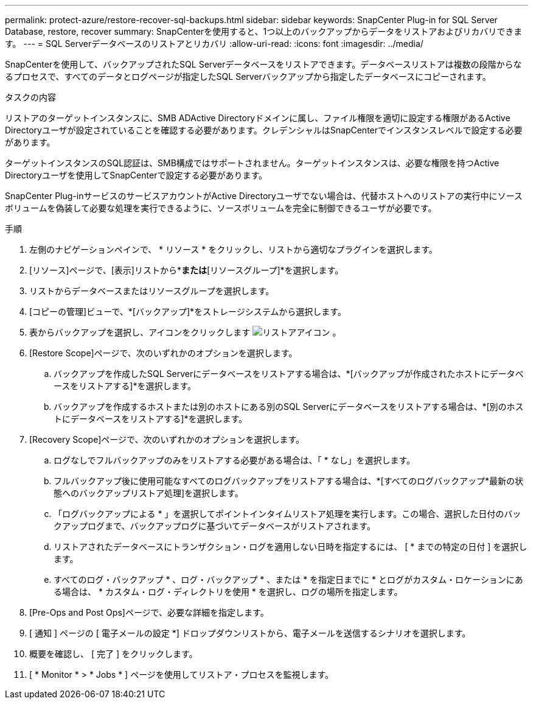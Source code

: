 ---
permalink: protect-azure/restore-recover-sql-backups.html 
sidebar: sidebar 
keywords: SnapCenter Plug-in for SQL Server Database, restore, recover 
summary: SnapCenterを使用すると、1つ以上のバックアップからデータをリストアおよびリカバリできます。 
---
= SQL Serverデータベースのリストアとリカバリ
:allow-uri-read: 
:icons: font
:imagesdir: ../media/


[role="lead"]
SnapCenterを使用して、バックアップされたSQL Serverデータベースをリストアできます。データベースリストアは複数の段階からなるプロセスで、すべてのデータとログページが指定したSQL Serverバックアップから指定したデータベースにコピーされます。

.タスクの内容
リストアのターゲットインスタンスに、SMB ADActive Directoryドメインに属し、ファイル権限を適切に設定する権限があるActive Directoryユーザが設定されていることを確認する必要があります。クレデンシャルはSnapCenterでインスタンスレベルで設定する必要があります。

ターゲットインスタンスのSQL認証は、SMB構成ではサポートされません。ターゲットインスタンスは、必要な権限を持つActive Directoryユーザを使用してSnapCenterで設定する必要があります。

SnapCenter Plug-inサービスのサービスアカウントがActive Directoryユーザでない場合は、代替ホストへのリストアの実行中にソースボリュームを偽装して必要な処理を実行できるように、ソースボリュームを完全に制御できるユーザが必要です。

.手順
. 左側のナビゲーションペインで、 * リソース * をクリックし、リストから適切なプラグインを選択します。
. [リソース]ページで、[表示]リストから*[データベース]*または*[リソースグループ]*を選択します。
. リストからデータベースまたはリソースグループを選択します。
. [コピーの管理]ビューで、*[バックアップ]*をストレージシステムから選択します。
. 表からバックアップを選択し、アイコンをクリックします image:../media/restore_icon.gif["リストアアイコン"] 。
. [Restore Scope]ページで、次のいずれかのオプションを選択します。
+
.. バックアップを作成したSQL Serverにデータベースをリストアする場合は、*[バックアップが作成されたホストにデータベースをリストアする]*を選択します。
.. バックアップを作成するホストまたは別のホストにある別のSQL Serverにデータベースをリストアする場合は、*[別のホストにデータベースをリストアする]*を選択します。


. [Recovery Scope]ページで、次のいずれかのオプションを選択します。
+
.. ログなしでフルバックアップのみをリストアする必要がある場合は、「 * なし」を選択します。
.. フルバックアップ後に使用可能なすべてのログバックアップをリストアする場合は、*[すべてのログバックアップ*最新の状態へのバックアップリストア処理]を選択します。
.. 「ログバックアップによる * 」を選択してポイントインタイムリストア処理を実行します。この場合、選択した日付のバックアップログまで、バックアップログに基づいてデータベースがリストアされます。
.. リストアされたデータベースにトランザクション・ログを適用しない日時を指定するには、 [ * までの特定の日付 ] を選択します。
.. すべてのログ・バックアップ * 、ログ・バックアップ * 、または * を指定日までに * とログがカスタム・ロケーションにある場合は、 * カスタム・ログ・ディレクトリを使用 * を選択し、ログの場所を指定します。


. [Pre-Ops and Post Ops]ページで、必要な詳細を指定します。
. [ 通知 ] ページの [ 電子メールの設定 *] ドロップダウンリストから、電子メールを送信するシナリオを選択します。
. 概要を確認し、 [ 完了 ] をクリックします。
. [ * Monitor * > * Jobs * ] ページを使用してリストア・プロセスを監視します。

